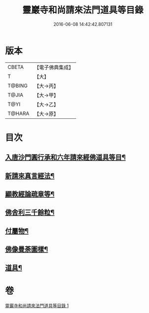 #+TITLE: 靈巖寺和尚請來法門道具等目錄 
#+DATE: 2016-06-08 14:42:42.807131

* 版本
 |     CBETA|【電子佛典集成】|
 |         T|【大】     |
 |    T@BING|【大→丙】   |
 |     T@JIA|【大→甲】   |
 |      T@YI|【大→乙】   |
 |    T@HARA|【大→原】   |

* 目次
** [[file:KR6s0110_001.txt::001-1072a17][入唐沙門圓行承和六年請來經佛道具等目¶]]
** [[file:KR6s0110_001.txt::001-1072a28][新請來真言經法¶]]
** [[file:KR6s0110_001.txt::001-1072c17][顯教經論疏章等¶]]
** [[file:KR6s0110_001.txt::001-1073b10][佛舍利三千餘粒¶]]
** [[file:KR6s0110_001.txt::001-1073b14][付屬物¶]]
** [[file:KR6s0110_001.txt::001-1073b18][佛像曼荼圖樣¶]]
** [[file:KR6s0110_001.txt::001-1073c4][道具¶]]

* 卷
[[file:KR6s0110_001.txt][靈巖寺和尚請來法門道具等目錄 1]]

